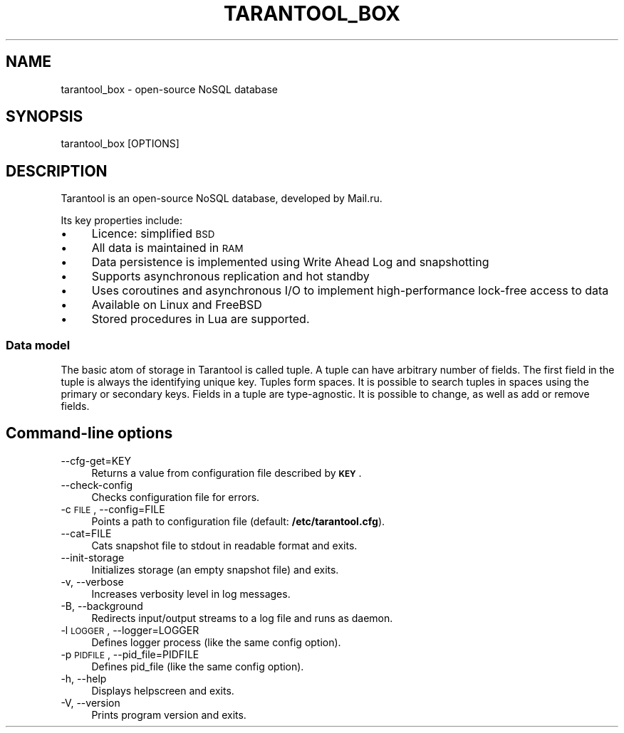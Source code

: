 .\" Automatically generated by Pod::Man 2.25 (Pod::Simple 3.16)
.\"
.\" Standard preamble:
.\" ========================================================================
.de Sp \" Vertical space (when we can't use .PP)
.if t .sp .5v
.if n .sp
..
.de Vb \" Begin verbatim text
.ft CW
.nf
.ne \\$1
..
.de Ve \" End verbatim text
.ft R
.fi
..
.\" Set up some character translations and predefined strings.  \*(-- will
.\" give an unbreakable dash, \*(PI will give pi, \*(L" will give a left
.\" double quote, and \*(R" will give a right double quote.  \*(C+ will
.\" give a nicer C++.  Capital omega is used to do unbreakable dashes and
.\" therefore won't be available.  \*(C` and \*(C' expand to `' in nroff,
.\" nothing in troff, for use with C<>.
.tr \(*W-
.ds C+ C\v'-.1v'\h'-1p'\s-2+\h'-1p'+\s0\v'.1v'\h'-1p'
.ie n \{\
.    ds -- \(*W-
.    ds PI pi
.    if (\n(.H=4u)&(1m=24u) .ds -- \(*W\h'-12u'\(*W\h'-12u'-\" diablo 10 pitch
.    if (\n(.H=4u)&(1m=20u) .ds -- \(*W\h'-12u'\(*W\h'-8u'-\"  diablo 12 pitch
.    ds L" ""
.    ds R" ""
.    ds C` ""
.    ds C' ""
'br\}
.el\{\
.    ds -- \|\(em\|
.    ds PI \(*p
.    ds L" ``
.    ds R" ''
'br\}
.\"
.\" Escape single quotes in literal strings from groff's Unicode transform.
.ie \n(.g .ds Aq \(aq
.el       .ds Aq '
.\"
.\" If the F register is turned on, we'll generate index entries on stderr for
.\" titles (.TH), headers (.SH), subsections (.SS), items (.Ip), and index
.\" entries marked with X<> in POD.  Of course, you'll have to process the
.\" output yourself in some meaningful fashion.
.ie \nF \{\
.    de IX
.    tm Index:\\$1\t\\n%\t"\\$2"
..
.    nr % 0
.    rr F
.\}
.el \{\
.    de IX
..
.\}
.\"
.\" Accent mark definitions (@(#)ms.acc 1.5 88/02/08 SMI; from UCB 4.2).
.\" Fear.  Run.  Save yourself.  No user-serviceable parts.
.    \" fudge factors for nroff and troff
.if n \{\
.    ds #H 0
.    ds #V .8m
.    ds #F .3m
.    ds #[ \f1
.    ds #] \fP
.\}
.if t \{\
.    ds #H ((1u-(\\\\n(.fu%2u))*.13m)
.    ds #V .6m
.    ds #F 0
.    ds #[ \&
.    ds #] \&
.\}
.    \" simple accents for nroff and troff
.if n \{\
.    ds ' \&
.    ds ` \&
.    ds ^ \&
.    ds , \&
.    ds ~ ~
.    ds /
.\}
.if t \{\
.    ds ' \\k:\h'-(\\n(.wu*8/10-\*(#H)'\'\h"|\\n:u"
.    ds ` \\k:\h'-(\\n(.wu*8/10-\*(#H)'\`\h'|\\n:u'
.    ds ^ \\k:\h'-(\\n(.wu*10/11-\*(#H)'^\h'|\\n:u'
.    ds , \\k:\h'-(\\n(.wu*8/10)',\h'|\\n:u'
.    ds ~ \\k:\h'-(\\n(.wu-\*(#H-.1m)'~\h'|\\n:u'
.    ds / \\k:\h'-(\\n(.wu*8/10-\*(#H)'\z\(sl\h'|\\n:u'
.\}
.    \" troff and (daisy-wheel) nroff accents
.ds : \\k:\h'-(\\n(.wu*8/10-\*(#H+.1m+\*(#F)'\v'-\*(#V'\z.\h'.2m+\*(#F'.\h'|\\n:u'\v'\*(#V'
.ds 8 \h'\*(#H'\(*b\h'-\*(#H'
.ds o \\k:\h'-(\\n(.wu+\w'\(de'u-\*(#H)/2u'\v'-.3n'\*(#[\z\(de\v'.3n'\h'|\\n:u'\*(#]
.ds d- \h'\*(#H'\(pd\h'-\w'~'u'\v'-.25m'\f2\(hy\fP\v'.25m'\h'-\*(#H'
.ds D- D\\k:\h'-\w'D'u'\v'-.11m'\z\(hy\v'.11m'\h'|\\n:u'
.ds th \*(#[\v'.3m'\s+1I\s-1\v'-.3m'\h'-(\w'I'u*2/3)'\s-1o\s+1\*(#]
.ds Th \*(#[\s+2I\s-2\h'-\w'I'u*3/5'\v'-.3m'o\v'.3m'\*(#]
.ds ae a\h'-(\w'a'u*4/10)'e
.ds Ae A\h'-(\w'A'u*4/10)'E
.    \" corrections for vroff
.if v .ds ~ \\k:\h'-(\\n(.wu*9/10-\*(#H)'\s-2\u~\d\s+2\h'|\\n:u'
.if v .ds ^ \\k:\h'-(\\n(.wu*10/11-\*(#H)'\v'-.4m'^\v'.4m'\h'|\\n:u'
.    \" for low resolution devices (crt and lpr)
.if \n(.H>23 .if \n(.V>19 \
\{\
.    ds : e
.    ds 8 ss
.    ds o a
.    ds d- d\h'-1'\(ga
.    ds D- D\h'-1'\(hy
.    ds th \o'bp'
.    ds Th \o'LP'
.    ds ae ae
.    ds Ae AE
.\}
.rm #[ #] #H #V #F C
.\" ========================================================================
.\"
.IX Title "TARANTOOL_BOX 1"
.TH TARANTOOL_BOX 1 "2012-02-16" "perl v5.14.2" "high performance key/value storage server"
.\" For nroff, turn off justification.  Always turn off hyphenation; it makes
.\" way too many mistakes in technical documents.
.if n .ad l
.nh
.SH "NAME"
tarantool_box \- open\-source NoSQL database
.SH "SYNOPSIS"
.IX Header "SYNOPSIS"
.Vb 1
\&    tarantool_box [OPTIONS]
.Ve
.SH "DESCRIPTION"
.IX Header "DESCRIPTION"
Tarantool is an open-source NoSQL database, developed by Mail.ru.
.PP
Its key properties include:
.IP "\(bu" 4
Licence: simplified \s-1BSD\s0
.IP "\(bu" 4
All data is maintained in \s-1RAM\s0
.IP "\(bu" 4
Data persistence is implemented using Write Ahead Log and snapshotting
.IP "\(bu" 4
Supports asynchronous replication and hot standby
.IP "\(bu" 4
Uses coroutines and asynchronous I/O to implement
high-performance lock-free access to data
.IP "\(bu" 4
Available on Linux and FreeBSD
.IP "\(bu" 4
Stored procedures in Lua are supported.
.SS "Data model"
.IX Subsection "Data model"
The basic atom of storage in Tarantool is called tuple. A tuple
can have arbitrary number of fields. The first field in the tuple
is always the identifying unique key. Tuples form spaces. It is
possible to search tuples in spaces using the primary or secondary
keys. Fields in a tuple are type-agnostic. It is possible to change,
as well as add or remove fields.
.SH "Command-line options"
.IX Header "Command-line options"
.IP "\-\-cfg\-get=KEY" 4
.IX Item "--cfg-get=KEY"
Returns a value from configuration file described by \fB\s-1KEY\s0\fR.
.IP "\-\-check\-config" 4
.IX Item "--check-config"
Checks configuration file for errors.
.IP "\-c \s-1FILE\s0, \-\-config=FILE" 4
.IX Item "-c FILE, --config=FILE"
Points a path to configuration file (default: \fB/etc/tarantool.cfg\fR).
.IP "\-\-cat=FILE" 4
.IX Item "--cat=FILE"
Cats snapshot file to stdout in readable format and exits.
.IP "\-\-init\-storage" 4
.IX Item "--init-storage"
Initializes storage (an empty snapshot file) and exits.
.IP "\-v, \-\-verbose" 4
.IX Item "-v, --verbose"
Increases verbosity level in log messages.
.IP "\-B, \-\-background" 4
.IX Item "-B, --background"
Redirects input/output streams to a log file and runs as
daemon.
.IP "\-l \s-1LOGGER\s0, \-\-logger=LOGGER" 4
.IX Item "-l LOGGER, --logger=LOGGER"
Defines logger process (like the same config option).
.IP "\-p \s-1PIDFILE\s0, \-\-pid_file=PIDFILE" 4
.IX Item "-p PIDFILE, --pid_file=PIDFILE"
Defines pid_file (like the same config option).
.IP "\-h, \-\-help" 4
.IX Item "-h, --help"
Displays helpscreen and exits.
.IP "\-V, \-\-version" 4
.IX Item "-V, --version"
Prints program version and exits.
